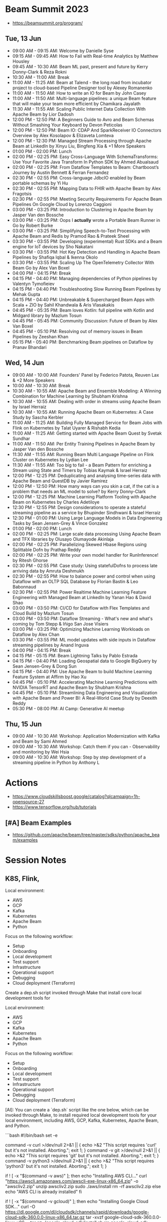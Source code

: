 * Beam Summit 2023

- https://beamsummit.org/program/

** Tue, 13 Jun

- 09:00 AM - 09:15 AM: Welcome by Danielle Syse
- 09:15 AM - 09:45 AM: How to Fail with Real-time Analytics by Matthew Housley
- 09:45 AM - 10:30 AM: Beam ML past, present and future by Kerry Donny-Clark & Reza Rokni
- 10:30 AM - 11:00 AM: Break
- 11:00 AM - 11:25 AM: Beam at Talend - the long road from incubator project to cloud-based Pipeline Designer tool by Alexey Romanenko
- 11:00 AM - 11:50 AM: How to write an IO for Beam by John Casey
- 11:00 AM - 11:50 AM: Multi-language pipelines: a unique Beam feature that will make your team more efficient by Chamikara Jayalath
- 11:30 AM - 11:55 AM: Scaling Public Internet Data Collection With Apache Beam by Lior Dadosh
- 12:00 PM - 12:50 PM: A Beginners Guide to Avro and Beam Schemas Without Smashing Your Keyboard by Devon Peticolas
- 12:00 PM - 12:50 PM: Beam IO: CDAP And SparkReceiver IO Connectors Overview by Alex Kosolapov & Elizaveta Lomteva
- 12:00 PM - 12:30 PM: Managed Stream Processing through Apache Beam at LinkedIn by Xinyu Liu, Bingfeng Xia & +1 More Speakers
- 01:00 PM - 02:00 PM: Lunch
- 02:00 PM - 02:25 PM: Easy Cross-Language With SchemaTransforms: Use Your Favorite Java Transform In Python SDK by Ahmed Abualsaud
- 02:00 PM - 02:25 PM: From Dataflow Templates to Beam: Chartboost’s Journey by Austin Bennett & Ferran Fernandez
- 02:30 PM - 02:55 PM: Cross-language JdbcIO enabled by Beam portable schemas by Yi Hu
- 02:30 PM - 02:55 PM: Mapping Data to FHIR with Apache Beam by Alex Fragotsis
- 02:30 PM - 02:55 PM: Meeting Security Requirements For Apache Beam Pipelines On Google Cloud by Lorenzo Caggioni
- 03:00 PM - 03:25 PM: Introduction to Clustering in Apache Beam by Jasper Van den Bossche
- 03:00 PM - 03:25 PM: Oops I *actually* wrote a Portable Beam Runner in Go by Robert Burke
- 03:00 PM - 03:25 PM: Simplifying Speech-to-Text Processing with Apache Beam and Redis by Pramod Rao & Prateek Sheel
- 03:30 PM - 03:55 PM: Developing (experimental) Rust SDKs and a Beam engine for IoT devices by Sho Nakatani
- 03:30 PM - 03:55 PM: Hot Key Detection and Handling in Apache Beam Pipelines by Shafiqa Iqbal & Ikenna Okolo
- 03:30 PM - 03:55 PM: Scaling Up The OpenTelemetry Collector With Beam Go by Alex Van Boxel
- 04:00 PM - 04:15 PM: Break
- 04:15 PM - 04:40 PM: Managing dependencies of Python pipelines by Valentyn Tymofieiev
- 04:15 PM - 04:40 PM: Troubleshooting Slow Running Beam Pipelines by Mehak Gupta
- 04:15 PM - 04:40 PM: Unbreakable & Supercharged Beam Apps with Scala + ZIO by Sahil Khandwala & Aris Vlasakakis
- 04:45 PM - 05:35 PM: Beam loves Kotlin: full pipeline with Kotlin and Midgard library by Mazlum Tosun
- 04:45 PM - 05:45 PM: Community Discussion: Future of Beam by Alex Van Boxel
- 04:45 PM - 05:10 PM: Resolving out of memory issues in Beam Pipelines by Zeeshan Khan
- 05:15 PM - 05:40 PM: Benchmarking Beam pipelines on Dataflow by Pranav Bhandari

** Wed, 14 Jun 

- 09:00 AM - 10:00 AM: Founders' Panel by Federico Patota, Reuven Lax & +2 More Speakers
- 10:00 AM - 10:30 AM: Break
- 10:30 AM - 10:55 AM: Apache Beam and Ensemble Modeling: A Winning Combination for Machine Learning by Shubham Krishna
- 10:30 AM - 10:55 AM: Dealing with order in streams using Apache Beam by Israel Herraiz
- 10:30 AM - 10:55 AM: Running Apache Beam on Kubernetes: A Case Study by Sascha Kerbler
- 11:00 AM - 11:25 AM: Building Fully Managed Service for Beam Jobs with Flink on Kubernetes by Talat Uyarer & Rishabh Kedia
- 11:00 AM - 11:25 AM: Getting started with Apache Beam Quest by Svetak Sundhar
- 11:00 AM - 11:50 AM: Per Entity Training Pipelines in Apache Beam by Jasper Van den Bossche
- 11:30 AM - 11:55 AM: Running Beam Multi Language Pipeline on Flink Cluster on Kubernetes by Lydian Lee
- 11:30 AM - 11:55 AM: Too big to fail - a Beam Pattern for enriching a Stream using State and Timers by Tobias Kaymak & Israel Herraiz
- 12:00 PM - 12:25 PM: Deduplicating and analysing time-series data with Apache Beam and QuestDB by Javier Ramirez
- 12:00 PM - 12:50 PM: How many ways can you skin a cat, if the cat is a problem that needs an ML model to solve? by Kerry Donny-Clark
- 12:00 PM - 12:25 PM: Machine Learning Platform Tooling with Apache Beam on Kubernetes by Charles Adetiloye
- 12:30 PM - 12:55 PM: Design considerations to operate a stateful streaming pipeline as a service by Bhupinder Sindhwani & Israel Herraiz
- 12:30 PM - 01:00 PM: Using Large Language Models in Data Engineering Tasks by Sean Jensen-Grey & Vince Gonzalez
- 01:00 PM - 02:00 PM: Lunch
- 02:00 PM - 02:25 PM: Large scale data processing Using Apache Beam and TFX libraries by Olusayo Olumayode Akinlaja
- 02:00 PM - 02:25 PM: Parallelizing Skewed Hbase Regions using Splittable Dofn by Prathap Reddy
- 02:00 PM - 02:25 PM: Write your own model handler for RunInference! by Ritesh Ghorse
- 02:30 PM - 02:55 PM: Case study: Using statefulDofns to process late arriving data by Amruta Deshmukh
- 02:30 PM - 02:55 PM: How to balance power and control when using Dataflow with an OLTP SQL Database by Florian Bastin & Leo Babonnaud
- 02:30 PM - 02:55 PM: Power Realtime Machine Learning Feature Engineering with Managed Beam at LinkedIn by Yanan Hao & David Shao
- 03:00 PM - 03:50 PM: CI/CD for Dataflow with Flex Templates and Cloud Build by Mazlum Tosun
- 03:00 PM - 03:50 PM: Dataflow Streaming - What's new and what's coming by Tom Stepp & Iñigo San Jose Visiers
- 03:00 PM - 03:25 PM: Optimizing Machine Learning Workloads on Dataflow by Alex Chan
- 03:30 PM - 03:55 PM: ML model updates with side inputs in Dataflow streaming pipelines by Anand Inguva
- 04:00 PM - 04:15 PM: Break
- 04:15 PM - 05:15 PM: Beam Lightning Talks by Pablo Estrada
- 04:15 PM - 04:40 PM: Loading Geospatial data to Google BigQuery by Sean Jensen-Grey & Dong Sun
- 04:15 PM - 04:40 PM: Use Apache Beam to build Machine Learning Feature System at Affirm by Hao Xu
- 04:45 PM - 05:10 PM: Accelerating Machine Learning Predictions with NVIDIA TensorRT and Apache Beam by Shubham Krishna
- 04:45 PM - 05:10 PM: Streamlining Data Engineering and Visualization with Apache Beam and Power BI: A Real-World Case Study by Deexith Reddy
- 05:30 PM - 08:00 PM: AI Camp: Generative AI meetup

** Thu, 15 Jun 

- 09:00 AM - 10:30 AM: Workshop: Application Modernization with Kafka and Beam by Sami Ahmed
- 09:00 AM - 10:30 AM: Workshop: Catch them if you can - Observability and monitoring by Wei Hsia
- 09:00 AM - 10:30 AM: Workshop: Step by step development of a streaming pipeline in Python by Anthony L

* Actions 

- https://www.cloudskillsboost.google/catalog?qlcampaign=1h-opensource-27
- https://www.tensorflow.org/hub/tutorials

** [#A] Beam Examples 

- https://github.com/apache/beam/tree/master/sdks/python/apache_beam/examples

* Session Notes 

** K8S, Flink, 

Local environment: 

- AWS 
- GCP
- Kafka
- Kubernetes
- Apache Beam 
- Python 

Focus on the following workflow: 

- Setup 
- Onboarding 
- Local development 
- Test support 
- Infrastructure
- Operational support
- Debugging
- Cloud deployment (Terraform)


#+begin_ai
Create a dep.sh script invoked through Make that install core local development tools for 

Local environment: 

- AWS 
- GCP
- Kafka
- Kubernetes
- Apache Beam 
- Python 

Focus on the following workflow: 

- Setup 
- Onboarding 
- Local development 
- Test support 
- Infrastructure
- Operational support
- Debugging
- Cloud deployment (Terraform)



[AI]: You can create a `dep.sh` script like the one below, which can be invoked through Make, to install required local development tools for your local environment, including AWS, GCP, Kafka, Kubernetes, Apache Beam, and Python.

```bash
#!/bin/bash
set -e

# Check for required commands
command -v curl >/dev/null 2>&1 || { echo >&2 "This script requires 'curl' but it's not installed. Aborting."; exit 1; }
command -v git >/dev/null 2>&1 || { echo >&2 "This script requires 'git' but it's not installed. Aborting."; exit 1; }
command -v python3 >/dev/null 2>&1 || { echo >&2 "This script requires 'python3' but it's not installed. Aborting."; exit 1; }

# Install AWS CLI
if ! [ -x "$(command -v aws)" ]; then
  echo "Installing AWS CLI..."
  curl "https://awscli.amazonaws.com/awscli-exe-linux-x86_64.zip" -o "awscliv2.zip"
  unzip awscliv2.zip
  sudo ./aws/install
  rm -rf awscliv2.zip
else
  echo "AWS CLI is already installed"
fi

# Install GCP SDK
if ! [ -x "$(command -v gcloud)" ]; then
  echo "Installing Google Cloud SDK..."
  curl -O https://dl.google.com/dl/cloudsdk/channels/rapid/downloads/google-cloud-sdk-360.0.0-linux-x86_64.tar.gz
  tar -xvzf google-cloud-sdk-360.0.0-linux-x86_64.tar.gz  
  ./google-cloud-sdk/install.sh
  rm google-cloud-sdk-360.0.0-linux-x86_64.tar.gz
else
  echo "Google Cloud SDK is already installed"
fi

# Install Kubernetes (kubectl)
if ! [ -x "$(command -v kubectl)" ]; then
  echo "Installing Kubernetes CLI (kubectl)..."
  curl -LO "https://storage.googleapis.com/kubernetes-release/release/$(curl -s https://storage.googleapis.com/kubernetes-release/release/stable.txt)/bin/linux/amd64/kubectl"
  chmod +x ./kubectl
  sudo mv ./kubectl /usr/local/bin/kubectl
else
  echo "Kubernetes CLI (kubectl) is already installed"
fi

# Install Kafka (Confluent Platform CLI)
if ! [ -x "$(command -v confluent)" ]; then
  echo "Installing Kafka (Confluent Platform CLI)..."
  curl -L https://cnfl.io/cli | sh -s -- -b /usr/local/bin
  confluent update
else
  echo "Kafka (Confluent Platform CLI) is already installed"
fi

# Install Apache Beam (requires Python)
if ! [ -x "$(command -v beam)" ]; then
  echo "Installing Apache Beam..."
  python3 -m pip install apache-beam[gcp]
else
  echo "Apache Beam is already installed"
fi

# Install Terraform
if ! [ -x "$(command -v terraform)" ]; then
  echo "Installing Terraform..."
  curl -LO https://releases.hashicorp.com/terraform/1.1.0/terraform_1.1.0_linux_amd64.zip
  unzip terraform_1.1.0_linux_amd64.zip
  sudo mv terraform /usr/local/bin/
  rm terraform_1.1.0_linux_amd64.zip
else
  echo "Terraform is already installed"
fi

echo "Done."
```

You can create a `Makefile` with a target to run the script as shown below:

```make
deploy-local-tools:
	@echo "Installing local tools for development..."
	@chmod +x dep.sh
	@./dep.sh
	@echo "Local tools installation complete."
```

Now, you can simply run `make deploy-local-tools` to invoke the script and install the necessary tools for your development workflow.

Please note that I'm assuming you're on a Linux system, and the script might require adjustments if you're using a different environment. You may also need to add installations for other tools, libraries, and configurations based on your specific setup, onboarding, local development, testing, infrastructure, operational support, debugging, and cloud deployment requirements.

[ME]: Assume OSX instead, add additional Make target for the tasks noted in the requirements

[AI]: You can adjust the script for OSX and add a separate Make target for the tasks mentioned in the requirements. Here's the updated `dep.sh` script for OSX:

```bash
#!/bin/bash
set -e

# Check for required commands
command -v curl >/dev/null 2>&1 || { echo >&2 "This script requires 'curl' but it's not installed. Aborting."; exit 1; }
command -v git >/dev/null 2>&1 || { echo >&2 "This script requires 'git' but it's not installed. Aborting."; exit 1; }
command -v python3 >/dev/null 2>&1 || { echo >&2 "This script requires 'python3' but it's not installed. Aborting."; exit 1; }

# Install AWS CLI
if ! [ -x "$(command -v aws)" ]; then
  echo "Installing AWS CLI..."
  curl "https://awscli.amazonaws.com/AWSCLIV2.pkg" -o "AWSCLIV2.pkg"
  sudo installer -pkg AWSCLIV2.pkg -target /
  rm AWSCLIV2.pkg
else
  echo "AWS CLI is already installed"
fi

# Install GCP SDK
if ! [ -x "$(command -v gcloud)" ]; then
  echo "Installing Google Cloud SDK..."
  curl -O https://dl.google.com/dl/cloudsdk/channels/rapid/downloads/google-cloud-sdk-360.0.0-darwin-x86_64.tar.gz
  tar -xvzf google-cloud-sdk-360.0.0-darwin-x86_64.tar.gz
  ./google-cloud-sdk/install.sh
  rm google-cloud-sdk-360.0.0-darwin-x86_64.tar.gz
else
  echo "Google Cloud SDK is already installed"
fi

# Install Kubernetes (kubectl)
if ! [ -x "$(command -v kubectl)" ]; then
  echo "Installing Kubernetes CLI (kubectl)..."
  curl -LO "https://storage.googleapis.com/kubernetes-release/release/$(curl -s https://storage.googleapis.com/kubernetes-release/release/stable.txt)/bin/darwin/amd64/kubectl"
  chmod +x ./kubectl
  sudo mv ./kubectl /usr/local/bin/kubectl
else
  echo "Kubernetes CLI (kubectl) is already installed"
fi

# Install Kafka (Confluent Platform CLI)
if ! [ -x "$(command -v confluent)" ]; then
  echo "Installing Kafka (Confluent Platform CLI)..."
  curl -L https://cnfl.io/cli | sh -s -- -b /usr/local/bin
  confluent update
else
  echo "Kafka (Confluent Platform CLI) is already installed"
fi

# Install Apache Beam (requires Python)
if ! [ -x "$(command -v beam)" ]; then
  echo "Installing Apache Beam..."
  python3 -m pip install apache-beam[gcp]
else
  echo "Apache Beam is already installed"
fi

# Install Terraform
if ! [ -x "$(command -v terraform)" ]; then
  echo "Installing Terraform..."
  curl -LO https://releases.hashicorp.com/terraform/1.1.0/terraform_1.1.0_darwin_amd64.zip
  unzip terraform_1.1.0_darwin_amd64.zip
  sudo mv terraform /usr/local/bin/
  rm terraform_1.1.0_darwin_amd64.zip
else
  echo "Terraform is already installed"
fi

echo "Done."
```

And here's the updated `Makefile` with an additional target to handle tasks as per the requirements:

```make
deploy-local-tools:
	@echo "Installing local tools for development..."
	@chmod +x dep.sh
	@./dep.sh
	@echo "Local tools installation complete."

execute-tasks:
	@echo "Executing required tasks as per the workflow..."
	@# Add commands to perform setup, onboarding, local development, test support, infrastructure, operational support, debugging, and cloud deployment (Terraform) tasks
	@echo "Task execution complete."
```

Now, you can run `make deploy-local-tools` to install the necessary local development tools and `make execute-tasks` to execute the tasks as per the workflow defined in the requirements. Make sure to update the `execute-tasks` target with the appropriate commands for your project.

[ME]: Use Homebrew, asdf, and version management systems and scaffold out the use of environment setup with direnv with placeholder values for all cloud providers

[AI]: Given the requirements, you can adjust the `dep.sh` script to make use of Homebrew, asdf, and version management systems. Also, include direnv setup with placeholders for your cloud providers' environment variables. 

First, install Homebrew if not already installed.

```bash
# Install Homebrew (if not already installed)
if ! [ -x "$(command -v brew)" ]; then
  echo "Installing Homebrew..."
  /bin/bash -c "$(curl -fsSL https://raw.githubusercontent.com/Homebrew/install/HEAD/install.sh)"
  echo 'eval $(/opt/homebrew/bin/brew shellenv)' >> ~/.zprofile
  eval $(/opt/homebrew/bin/brew shellenv)
else
  echo "Homebrew is already installed"
fi
```

Next, use Homebrew to install asdf for managing tool versions:

```bash
# Install asdf (if not already installed)
if ! [ -x "$(command -v asdf)" ]; then
  echo "Installing asdf..."
  brew install asdf
  echo -e '\n. $(brew --prefix asdf)/asdf.sh' >> ~/.zshrc
  source ~/.zshrc
else
  echo "asdf is already installed"
fi
```

Update the `dep.sh` script to install tools with respective version management plugins using asdf:

```bash
# Install the necessary asdf plugins
asdf plugin-add awscli
asdf plugin-add gcloud
asdf plugin-add kubectl
asdf plugin-add kafka
asdf plugin-add python
asdf plugin-add terraform

echo "Installing AWS CLI..."
asdf install awscli <aws_cli_version>
asdf global awscli <aws_cli_version>

echo "Installing Google Cloud SDK..."
asdf install gcloud <google_cloud_sdk_version>
asdf global gcloud <google_cloud_sdk_version>

echo "Installing Kubernetes CLI (kubectl)..."
asdf install kubectl <kubectl_version>
asdf global kubectl <kubectl_version>

echo "Installing Kafka (Confluent Platform CLI)..."
asdf install kafka <kafka_version>
asdf global kafka <kafka_version>

echo "Installing Python and Apache Beam..."
asdf install python <python_version>
asdf global python <python_version>
python3 -m pip install apache-beam[gcp]

echo "Installing Terraform..."
asdf install terraform <terraform_version>
asdf global terraform <terraform_version>
```

Now, set up your direnv to manage environment variables:

```bash
# Install direnv (if not already installed)
if ! [ -x "$(command -v direnv)" ]; then
  echo "Installing direnv..."
  brew install direnv
  echo 'eval "$(direnv hook zsh)"' >> ~/.zshrc
  source ~/.zshrc
else
  echo "direnv is already installed"
fi

# Create .envrc file with placeholder environment values for your cloud providers
echo "Creating .envrc file with placeholder environment values..."
cat << EOL > .envrc
# AWS
export AWS_ACCESS_KEY_ID=your_aws_access_key
export AWS_SECRET_ACCESS_KEY=your_aws_secret_key

# GCP
export GOOGLE_APPLICATION_CREDENTIALS=your_gcp_credentials.json

# Azure - if applicable
export ARM_CLIENT_ID=your_azure_client_id
export ARM_CLIENT_SECRET=your_azure_client_secret
export ARM_SUBSCRIPTION_ID=your_azure_subscription_id
export ARM_TENANT_ID=your_azure_tenant_id

# Other environment variables required for your cloud providers and local setup
EOL

# Allow direnv to load the environment file
direnv allow

echo "Environment setup with direnv complete."
```

Replace `<aws_cli_version>, <google_cloud_sdk_version>, <kubectl_version>, <kafka_version>, <python_version>, and <terraform_version>` with the respective version numbers for each tool.

With these adjustments, the `dep.sh` script will install the necessary tools and set up environment variables using direnv. Now you can safely run `make deploy-local-tools` to get everything set up.

[ME]: Hoist direnv to the top and create the versions placeholders as part of the environment rather than in the text of this output

[AI]: Here's the updated `dep.sh` script with direnv hoisted to the top and the version placeholders as part of the environment.

```bash
#!/bin/bash
set -e

# Check for required commands
command -v curl >/dev/null 2>&1 || { echo >&2 "This script requires 'curl' but it's not installed. Aborting."; exit 1; }

# Install Homebrew (if not already installed)
if ! [ -x "$(command -v brew)" ]; then
  echo "Installing Homebrew..."
  /bin/bash -c "$(curl -fsSL https://raw.githubusercontent.com/Homebrew/install/HEAD/install.sh)"
  echo 'eval $(/opt/homebrew/bin/brew shellenv)' >> ~/.zprofile
  eval $(/opt/homebrew/bin/brew shellenv)
else
  echo "Homebrew is already installed"
fi

# Install direnv (if not already installed)
if ! [ -x "$(command -v direnv)" ]; then
  echo "Installing direnv..."
  brew install direnv
  echo 'eval "$(direnv hook zsh)"' >> ~/.zshrc
  source ~/.zshrc
else
  echo "direnv is already installed"
fi

# Create .envrc file with placeholder environment values for your cloud providers and versions
echo "Creating .envrc file with placeholder environment values and versions..."
cat << EOL > .envrc
# AWS
export AWS_ACCESS_KEY_ID=your_aws_access_key
export AWS_SECRET_ACCESS_KEY=your_aws_secret_key
export AWS_CLI_VERSION=<aws_cli_version>

# GCP
export GOOGLE_APPLICATION_CREDENTIALS=your_gcp_credentials.json
export GOOGLE_CLOUD_SDK_VERSION=<google_cloud_sdk_version>

# Kubernetes
export KUBECTL_VERSION=<kubectl_version>

# Kafka
export KAFKA_VERSION=<kafka_version>

# Python
export PYTHON_VERSION=<python_version>

# Terraform
export TERRAFORM_VERSION=<terraform_version>

# other environment-specific variables
EOL

# Allow direnv to load the environment file
direnv allow

echo "Environment setup with direnv complete."

# Install asdf (if not already installed)
if ! [ -x "$(command -v asdf)" ]; then
  echo "Installing asdf..."
  brew install asdf
  echo -e '\n. $(brew --prefix asdf)/asdf.sh' >> ~/.zshrc
  source ~/.zshrc
else
  echo "asdf is already installed"
fi

source .envrc

# Install the necessary asdf plugins
asdf plugin-add awscli
asdf plugin-add gcloud
asdf plugin-add kubectl
asdf plugin-add kafka
asdf plugin-add python
asdf plugin-add terraform

echo "Installing AWS CLI..."
asdf install awscli $AWS_CLI_VERSION
asdf global awscli $AWS_CLI_VERSION

echo "Installing Google Cloud SDK..."
asdf install gcloud $GOOGLE_CLOUD_SDK_VERSION
asdf global gcloud $GOOGLE_CLOUD_SDK_VERSION

echo "Installing Kubernetes CLI (kubectl)..."
asdf install kubectl $KUBECTL_VERSION
asdf global kubectl $KUBECTL_VERSION

echo "Installing Kafka (Confluent Platform CLI)..."
asdf install kafka $KAFKA_VERSION
asdf global kafka $KAFKA_VERSION

echo "Installing Python and Apache Beam..."
asdf install python $PYTHON_VERSION
asdf global python $PYTHON_VERSION
python3 -m pip install apache-beam[gcp]

echo "Installing Terraform..."
asdf install terraform $TERRAFORM_VERSION
asdf global terraform $TERRAFORM_VERSION

echo "Done."
```

Now, the versions of AWS CLI, Google Cloud SDK, kubectl, Kafka, Python, and Terraform are set as environment variables in the `.envrc` file. To install and set up tools with these environment variables, simply run `make deploy-local-tools`. Make sure to replace placeholder version numbers with specific versions for each tool.


[ME]: Add Clojure support and exercises

[AI]: To add Clojure support and exercises, you can first create a new directory, `clojure-exercises`, to store the exercises. Then, update the `dep.sh` script to install Clojure along with the required tools and libraries. Finally, create an example script as the starting point for the Clojure exercises.

Update the `dep.sh` script to install Clojure and its version management plugin using asdf:

```bash
# Add the Clojure asdf plugin
asdf plugin-add clojure

# Set the Clojure version as an environment variable
export CLOJURE_VERSION=<clojure_version>

# Install Clojure
echo "Installing Clojure..."
asdf install clojure $CLOJURE_VERSION
asdf global clojure $CLOJURE_VERSION
```

Replace `<clojure_version>` with the desired version of Clojure.

Next, create a new directory called clojure-exercises and an example Clojure script, `hello_world.clj`, inside it:

```bash
# Create clojure-exercises directory and example Clojure script
mkdir clojure-exercises
cat << EOL > clojure-exercises/hello_world.clj
(ns hello-world)

(defn -main
  [& args]
  (println "Hello, World!"))
EOL

echo "Clojure exercises directory and example script created."
```

Now, run `make deploy-local-tools` to install Clojure and set up the environment.

To run the Clojure exercises, navigate to the `clojure-exercises` directory and use the `clojure` command followed by the script name:

```bash
cd clojure-exercises
clojure hello_world.clj
```

This example will output "Hello, World!" to the console. You can add more exercise files to the `clojure-exercises` directory and run them similarly.

[ME]: Add Python exercises and create a setup.sh script that makes expected exercise, data, and documentation directories

[AI]: First, update the `dep.sh` script to install Jupyter and virtualenv, which help you create isolated Python environments and run Jupyter Notebooks for Python exercises.

```bash
# Install virtualenv and Jupyter
echo "Installing virtualenv and Jupyter for Python exercises..."
python3 -m pip install virtualenv jupyter
```

Next, create a `setup.sh` script to set up the directories for exercises, data, and documentation. The script will create a Python virtual environment, install required libraries, and create a Jupyter Notebook for Python exercises.

```bash
#!/bin/bash
set -e

# Create required directories
mkdir -p exercises/python
mkdir -p data
mkdir -p documentation

# Create the Python virtual environment
cd exercises/python
python3 -m virtualenv venv
source venv/bin/activate

# Install required libraries in the virtual environment
pip install jupyter pandas numpy matplotlib

# Create a new Jupyter Notebook for Python exercises
jupyter notebook --generate-config
jupyter notebook --NotebookApp.token='' --NotebookApp.password=''

echo "Python exercise environment created successfully."
```

Add a new target in the `Makefile` to run the `setup.sh` script:

```make
setup-exercises:
	@echo "Setting up exercise, data, and documentation directories..."
	@chmod +x setup.sh
	@./setup.sh
	@echo "Setup completed."
```

Now, run `make setup-exercises` to set up the exercise, data, and documentation directories, create a Python virtual environment, and start a Jupyter Notebook server for the Python exercises.

You can access the Jupyter Notebook in your browser at `http://localhost:8888` and start creating Python exercises, such as importing data, visualizing it using Matplotlib, and running statistical analyses with Pandas.

[ME]: Create a README assuming this is at https://github.com/jwalsh/sse-cloud-bootcamp and targeted to a bootcamp for Staff engineers. Given the streaming data and eventing systems give some historical context for Relational Algebra and indicate the expected outcome and the exercises for this audience

[AI]: Here's a README template for the bootcamp repository, highlighting the historical context of Relational Algebra and the purpose of the exercises for staff engineers who are interested in streaming data and eventing systems.

```
# SSE Cloud Bootcamp

Welcome to the SSE Cloud Bootcamp targeted to staff engineers! This bootcamp aims to provide a foundation in streaming data and eventing systems so that you can better understand, architect, and develop solutions in this domain. Please visit [https://github.com/jwalsh/sse-cloud-bootcamp](https://github.com/jwalsh/sse-cloud-bootcamp) for the latest updates and information.

## Historical Context: Relational Algebra

Relational Algebra forms the basis of relational databases, which have been the backbone of traditional data storage and management systems since the 1970s. Proposed by Edgar F. Codd, relational algebra is a formal theoretical foundation for manipulating data using tuples, attributes, and relations. It introduces operations like selection, projection, and join that allow developers and analysts to interact with structured data sets.

Over time, relational databases have evolved to adapt to the growing data needs and provide greater efficiency, scalability, and robustness. However, as our systems generate enormous amounts of streaming data from IoT devices, social media, and other real-time sources, the need for event-driven architectures and streaming data systems has become more critical than ever.

## Goal of the Bootcamp

This bootcamp is designed for staff engineers to:

1. Understand the fundamentals of streaming data and eventing systems.
2. Gain hands-on experience with tools and services that help build, manage, and scale streaming data systems.
3. Learn best practices for architecting, building, and deploying modern data systems in the cloud.
4. Develop skills in debugging and performance tuning of streaming data systems.

## Exercises

The exercises in this bootcamp cover the following core components:

1. Apache Kafka: Learn how to use Apache Kafka for stream processing.
2. Google Cloud Pub/Sub: Get hands-on experience with the Google Cloud Pub/Sub system.
3. Kubernetes: Understand how to manage and scale your infrastructure with Kubernetes.
4. Apache Beam: Learn how to process data in parallel using Apache Beam and discover how it integrates with other streaming data systems.
5. Python: Practice building and deploying Python scripts that interact with streaming data systems.
6. Clojure: Experiment with the Clojure programming language for handling streaming data applications.

The exercises serve as a starting point to immerse you in the world of streaming data systems. We encourage you to explore each exercise, learn from it, and adapt it to your specific needs, building upon your existing expertise as a staff engineer.

```
This README template gives a brief introduction to the bootcamp, its goals, and the available exercises mapped to the streaming data and eventing systems domain. You can further customize the README to include any prerequisite knowledge requirements, any necessary setup steps, and additional information regarding collaborative learning and contribution guidelines.

[ME]: Create 5 example exercises that can be created and run locally then deployed to cloud providers

[AI]: Here are 5 example exercises designed to work locally and then be deployed to cloud providers. These exercises cover different aspects of streaming data and event-driven systems.

1. **Exercise 1: Basic Data Transformation with Apache Kafka**

   Objective: Learn how to use Apache Kafka locally to consume and produce messages while transforming data.

   Tasks:

   - Set up and start Apache Kafka locally.
   - Create a Kafka topic.
   - Write a standalone Python/Clojure script that uses Kafka's producer and consumer APIs.
   - Script should consume messages from the input topic, perform basic data transformation (e.g., converting data to uppercase), and produce the transformed messages to the output topic.
   - Start the script and observe the transformed messages in the output topic.

   Cloud Deployment:

   - Deploy a managed Kafka service on the cloud provider of your choice (e.g., Confluent Cloud on AWS and Google Cloud, or Azure Event Hubs).
   - Update the Python/Clojure script configurations to target the cloud Kafka instance.
   - Deploy the script in a managed environment (AWS Lambda, Google Cloud Functions, or Azure Functions) to perform the transformation.

2. **Exercise 2: Stream Processing with Google Cloud Pub/Sub and Apache Beam**

   Objective: Learn how to use Google Cloud Pub/Sub and Apache Beam locally to process streaming data and implement windowed processing.

   Tasks:

   - Set up and start Google Cloud Pub/Sub emulator.
   - Create input and output Pub/Sub topics.
   - Write a Python script to generate streaming data and publish it to the input Pub/Sub topic.
   - Write an Apache Beam pipeline in Python/Clojure, consuming messages from the input topic, processing them (e.g., counting words), and producing results to the output topic.
   - Test the pipeline locally using the DirectRunner.
   - Start the data generation script and pipeline, observing the processed results in the output topic.

   Cloud Deployment:

   - Create input and output Pub/Sub topics in Google Cloud Pub/Sub.
   - Update the data generation script to target the cloud instance of the input topic and deploy it in a managed environment (Google Cloud Functions).
   - Deploy the Apache Beam pipeline using the DataflowRunner to process messages from the cloud input topic and write results to the cloud output topic.

3. **Exercise 3: Stateless API with Kubernetes**

   Objective: Build a stateless REST API using Python (e.g., Flask) or Clojure (e.g., Ring), then deploy and scale it on a local Kubernetes cluster.

   Tasks:

   - Develop a stateless REST API using Python or Clojure that performs basic CRUD operations on data stored in memory.
   - Test the API locally.
   - Package the API in a Docker container.
   - Set up and start a local Kubernetes cluster (e.g., Minikube or Docker Desktop's Kubernetes).
   - Deploy the API container on the local Kubernetes cluster and scale it with multiple replicas.
   - Test the deployed API on the local cluster.

   Cloud Deployment:

   - Push the Docker container to a container registry (Docker Hub, Google Container Registry, or AWS Elastic Container Registry).
   - Deploy the container on a managed Kubernetes service (Google Kubernetes Engine, AWS EKS, or Azure AKS).
   - Update the deployment configuration to scale and ensure fault tolerance.
   - Test the deployed API by accessing the cloud endpoint.

4. **Exercise 4: Event-Driven Data Processing with AWS Lambda and Kinesis**

   Objective: Create an event-driven data processing pipeline using AWS Kinesis and Lambda functions.

   Tasks:

   - Set up AWS Kinesis streams for input and output.
   - Write a Python script to generate streaming data and publish it to the AWS Kinesis input stream.
   - Write an AWS Lambda function in Python to process the input Kinesis records (e.g., perform data enrichment).
   - Configure the Lambda function to produce the processed records to the output Kinesis stream.
   - Test the entire pipeline locally using the AWS SAM CLI.

   Cloud Deployment:

   - Create and configure the AWS Kinesis input and output streams, as well as the AWS Lambda function, in the AWS Management Console.
   - Update the data generation script to target the cloud instance of the input Kinesis stream and deploy it in a managed environment (AWS Lambda).
   - Test the deployed pipeline and observe the results in the output Kinesis stream.

5. **Exercise 5: Real-Time Data Visualization with Azure Event Hubs and WebSockets**

   Objective: Collect streaming data from Azure Event Hubs and visualize it in real-time using WebSockets.

   Tasks:

   - Set up an Azure Event Hub.
   - Write a Python script to generate streaming data and send it to the Azure Event Hub.
   - Develop a WebSocket server and a simple web page to visualize real-time streaming data using JavaScript.
   - Write a Python/Clojure script to consume messages from the Event Hub and broadcast them via the WebSocket server.
   - Test the entire pipeline locally.

   Cloud Deployment:

   - Create and configure the Azure Event Hub in the Azure portal.
   - Update the data generation script to target the cloud instance of the Event Hub and deploy it in a managed environment (Azure Functions).
   - Deploy the WebSocket server using Azure Web Apps or a similar PaaS offering.
   - Access the hosted web page in a browser to visualize the real-time streaming data from the Event Hub.

These exercises are designed to run locally first and then be deployed to cloud providers. Each exercise has instructions for local setup and cloud deployment. The exercises target different aspects of streaming data and event-driven systems and enable staff engineers to build and deploy solutions on various platforms.

[ME]: Add exercises for reading a pub/sub subscription and enrich with Bookstore as an example. Add another for converting Spark to Beam

[AI]: Here are two new exercises focusing on Google Cloud Pub/Sub integration with Bookstore data, and converting a Spark pipeline to an Apache Beam pipeline:

**Exercise 6: Enriching Streaming Data with Google Cloud Pub/Sub and Bookstore API**

Objective: Learn how to consume messages from a Google Cloud Pub/Sub subscription, enrich the data using a Bookstore API, and produce enriched messages to another Pub/Sub topic.

Tasks:

- Set up a Google Cloud Pub/Sub topic and create two subscriptions: one for raw book data and one for enriched book data.
- Write a Python script to simulate the streaming data, sending messages containing book IDs to the raw data subscription.
- Set up a REST API (e.g., using Flask or FastAPI) that simulates a Bookstore API and returns book details for a given book ID.
- Write a Python script to consume messages from the raw data subscription, call the Bookstore API to enrich the data with book details, and send the enriched messages to the enriched data subscription.
- Test the pipeline locally using the Google Cloud Pub/Sub emulator.

Cloud Deployment:

- Deploy the Google Cloud Pub/Sub topic with both subscriptions in place.
- Update the data streaming script to target the cloud instance of the raw data subscription, and deploy it (e.g., using Google Cloud Functions).
- Deploy the Bookstore API to a cloud provider (e.g., Google App Engine).
- Update the data enrichment script to target the cloud instances of the raw data and enriched data subscriptions and deploy it (e.g., using Google Cloud Run).

**Exercise 7: Converting a Spark Data Processing Pipeline to Apache Beam**

Objective: Learn how to convert an Apache Spark-based data processing pipeline to an Apache Beam pipeline.

Tasks:

- Set up a sample Spark pipeline that reads a data source (e.g., a CSV file), performs transformation operations (e.g., filtering, mapping), and writes the output to a destination sink (e.g., another CSV file).
- Run the Spark data processing pipeline.
- Develop an Apache Beam pipeline that performs similar transformation operations as the Spark pipeline, reading from and writing to the same data source and destination.
- Test the Apache Beam pipeline using the DirectRunner.

Cloud Deployment:

- For the Apache Beam pipeline, update the input and output sources to cloud-based storage (e.g., Google Cloud Storage).
- Deploy the Apache Beam pipeline using the DataflowRunner or other available runner options based on your cloud provider (e.g., Flink on AWS or Azure Data Factory).

These two new exercises give you the opportunity to explore how to enrich streaming data using Google Cloud Pub/Sub and an external API and how to convert an existing Spark pipeline to Apache Beam for more flexibility in deployment and scaling. Make sure to replace placeholder values with appropriate values based on your cloud provider and project.

[ME]: Add resources for Relational Algebra, Streaming, and Analytics

[AI]: Here are some recommended resources to expand your knowledge on Relational Algebra, Streaming, and Analytics.

## Relational Algebra

1. **Books**

   - "An Introduction to Database Systems" by C. J. Date
   - "Database System Concepts" by Avi Silberschatz, Henry F. Korth, and S. Sudarshan

2. **Online Courses**

   - [Relational Algebra in Database Management Systems - Udemy](https://www.udemy.com/course/relational-algebra-in-database-management-systems/)
   - [Introduction to Relational Algebra - Khan Academy](https://www.khanacademy.org/computing/computer-science/algorithms/sql/p/databases)

3. **Selected Articles and Guides**

   - [Relational Algebra - GeeksforGeeks](https://www.geeksforgeeks.org/relational-algebra-dbms/)
   - [A Beginner's Guide to the Relational Algebra - Cal Poly Computer Science](https://users.csc.calpoly.edu/~dekhtyar/345-Fall2010/lectures/lec02.pdf)

## Streaming

1. **Books**

   - "Streaming Systems" by Tyler Akidau, Slava Chernyak, and Reuven Lax
   - "Kafka: The Definitive Guide" by Neha Narkhede, Gwen Shapira, and Todd Palino

2. **Online Courses**

   - [Stream Processing with Apache Kafka - Confluent](https://www.confluent.io/stream-processing-apache-kafka)
   - [Streaming Analytics on Google Cloud - Coursera](https://www.coursera.org/specializations/streaming-analytics-google-cloud)

3. **Selected Articles and Guides**

   - [Introduction to Stream Processing - Confluent](https://www.confluent.io/intro-to-stream-processing/)
   - [Streaming 101: An Introduction to Streaming Data and Stream Processing - O'Reilly](https://www.oreilly.com/data/free/files/streaming-data.pdf)

## Analytics

1. **Books**

   - "Python for Data Analysis" by Wes McKinney
   - "Data Science for Business" by Foster Provost and Tom Fawcett

2. **Online Courses**

   - [Data Science and Machine Learning Bootcamp with R - Udemy](https://www.udemy.com/course/data-science-and-machine-learning-bootcamp-with-r/)
   - [Data Analysis and Visualization with Python - University of Michigan (Coursera)](https://www.coursera.org/learn/data-analysis-with-python)

3. **Selected Articles and Guides**

   - [A Comprehensive Guide to Data Exploration - Analytics Vidhya](https://www.analyticsvidhya.com/blog/2016/01/guide-data-exploration/)
   - [The 7 Steps of Exploratory Data Analysis - Towards Data Science](https://towardsdatascience.com/the-7-steps-of-exploratory-data-analysis-87e7c34d911b)

These resources provide foundational knowledge as well as practical insights into the domains of Relational Algebra, Streaming, and Analytics. They will help you build a strong understanding of the core concepts and technologies used in these fields.

[ME]: Give another real-world example for an auction system with a target of Clojure

[AI]: Here is a real-world example for an auction system, designed using the Clojure programming language. The goal is to build a real-time bidding platform where users can place bids on items and see the current highest bid.

#### Components

1. **REST API**: Create a REST API using the Clojure Ring library to handle requests related to user registration, item listing, and bid placement.

2. **WebSocket Server**: Implement a WebSocket server using the Sente library (Clojure). The server will be responsible for broadcasting real-time bidding updates to all connected clients.

3. **Database**: Use a database (e.g., PostgreSQL) for storing user data, auction items, and bid history. Interact with the database using the HugSQL library for Clojure.

4. **Frontend**: Develop a simple web page using HTML and JavaScript, allowing users to interact with the auction system: browse items, place bids, and view the highest bid in real-time via WebSockets.

#### Implementation Steps

1. Develop the REST API using the Ring library. Create endpoints for user registration (sign up, log in), listing auction items, adding new items, and submitting bids on items.

2. Create the WebSocket server with the Sente library. The server should handle bid updates and broadcast new highest bids to all connected clients in real-time.

3. Set up the database and use HugSQL to define and manage SQL queries for data manipulation. Design the schema with tables for users, items, and bids.

4. Develop the simple web page that interacts with the REST API for user registration, item listing, and bid placement. Use JavaScript to connect to the WebSocket server and listen for bid updates.

5. Test the auction system locally, verifying that users can register, browse items, submit bids, and receive real-time highest bid updates.

#### Deployment

1. Deploy the REST API and WebSocket server using a cloud PaaS (e.g., Heroku, Google App Engine, or AWS Elastic Beanstalk). Use environment variables for configuration, such as database connection settings.

2. Configure the database to run on a managed service provided by your cloud platform (e.g., Amazon RDS, Google Cloud SQL, or Azure Database).

3. Host the frontend on a web hosting service like GitHub Pages or Google Cloud Storage.

By following this outline, you can build a real-world auction system using Clojure, with REST API and WebSocket components to provide a seamless and real-time interactive bidding experience for users.

[ME]: Create ### Exercise 9 that looks at training models for an auction system targeting sponsorship of books for sale. Look at the Dataflow SDK as a key implementation

[AI]: ### Exercise 9: Training Models for Auction Sponsor

[ME]: Create ### Exercise 10: Learning the Apache Beam source code and ensure that all core workflow, models, and contributions are covered
#+end_ai


#+begin_ai
Create ### Exercise 10: Learning the Apache Beam source code and ensure that all core workflow, models, and contributions are covered

## Exercises

### Exercise 1: Basic Data Transformation with Apache Kafka

   Objective: Learn how to use Apache Kafka locally to consume and produce messages while transforming data.

   Tasks:

   - Set up and start Apache Kafka locally.
   - Create a Kafka topic.
   - Write a standalone Python/Clojure script that uses Kafka's producer and consumer APIs.
   - Script should consume messages from the input topic, perform basic data transformation (e.g., converting data to uppercase), and produce the transformed messages to the output topic.
   - Start the script and observe the transformed messages in the output topic.

   Cloud Deployment:

   - Deploy a managed Kafka service on the cloud provider of your choice (e.g., Confluent Cloud on AWS and Google Cloud, or Azure Event Hubs).
   - Update the Python/Clojure script configurations to target the cloud Kafka instance.
   - Deploy the script in a managed environment (AWS Lambda, Google Cloud Functions, or Azure Functions) to perform the transformation.

### Exercise 2: Stream Processing with Google Cloud Pub/Sub and Apache Beam

   Objective: Learn how to use Google Cloud Pub/Sub and Apache Beam locally to process streaming data and implement windowed processing.

   Tasks:

   - Set up and start Google Cloud Pub/Sub emulator.
   - Create input and output Pub/Sub topics.
   - Write a Python script to generate streaming data and publish it to the input Pub/Sub topic.
   - Write an Apache Beam pipeline in Python/Clojure, consuming messages from the input topic, processing them (e.g., counting words), and producing results to the output topic.
   - Test the pipeline locally using the DirectRunner.
   - Start the data generation script and pipeline, observing the processed results in the output topic.

   Cloud Deployment:

   - Create input and output Pub/Sub topics in Google Cloud Pub/Sub.
   - Update the data generation script to target the cloud instance of the input topic and deploy it in a managed environment (Google Cloud Functions).
   - Deploy the Apache Beam pipeline using the DataflowRunner to process messages from the cloud input topic and write results to the cloud output topic.

3. **Exercise 3: Stateless API with Kubernetes**

   Objective: Build a stateless REST API using Python (e.g., Flask) or Clojure (e.g., Ring), then deploy and scale it on a local Kubernetes cluster.

   Tasks:

   - Develop a stateless REST API using Python or Clojure that performs basic CRUD operations on data stored in memory.
   - Test the API locally.
   - Package the API in a Docker container.
   - Set up and start a local Kubernetes cluster (e.g., Minikube or Docker Desktop's Kubernetes).
   - Deploy the API container on the local Kubernetes cluster and scale it with multiple replicas.
   - Test the deployed API on the local cluster.

   Cloud Deployment:

   - Push the Docker container to a container registry (Docker Hub, Google Container Registry, or AWS Elastic Container Registry).
   - Deploy the container on a managed Kubernetes service (Google Kubernetes Engine, AWS EKS, or Azure AKS).
   - Update the deployment configuration to scale and ensure fault tolerance.
   - Test the deployed API by accessing the cloud endpoint.

### Exercise 4: Event-Driven Data Processing with AWS Lambda and Kinesis

   Objective: Create an event-driven data processing pipeline using AWS Kinesis and Lambda functions.

   Tasks:

   - Set up AWS Kinesis streams for input and output.
   - Write a Python script to generate streaming data and publish it to the AWS Kinesis input stream.
   - Write an AWS Lambda function in Python to process the input Kinesis records (e.g., perform data enrichment).
   - Configure the Lambda function to produce the processed records to the output Kinesis stream.
   - Test the entire pipeline locally using the AWS SAM CLI.

   Cloud Deployment:

   - Create and configure the AWS Kinesis input and output streams, as well as the AWS Lambda function, in the AWS Management Console.
   - Update the data generation script to target the cloud instance of the input Kinesis stream and deploy it in a managed environment (AWS Lambda).
   - Test the deployed pipeline and observe the results in the output Kinesis stream.

### Exercise 5: Real-Time Data Visualization with Azure Event Hubs and WebSockets

   Objective: Collect streaming data from Azure Event Hubs and visualize it in real-time using WebSockets.

   Tasks:

   - Set up an Azure Event Hub.
   - Write a Python script to generate streaming data and send it to the Azure Event Hub.
   - Develop a WebSocket server and a simple web page to visualize real-time streaming data using JavaScript.
   - Write a Python/Clojure script to consume messages from the Event Hub and broadcast them via the WebSocket server.
   - Test the entire pipeline locally.

   Cloud Deployment:

   - Create and configure the Azure Event Hub in the Azure portal.
   - Update the data generation script to target the cloud instance of the Event Hub and deploy it in a managed environment (Azure Functions).
   - Deploy the WebSocket server using Azure Web Apps or a similar PaaS offering.
   - Access the hosted web page in a browser to visualize the real-time streaming data from the Event Hub.

These exercises are designed to run locally first and then be deployed to cloud providers. Each exercise has instructions for local setup and cloud deployment. The exercises target different aspects of streaming data and event-driven systems and enable staff engineers to build and deploy solutions on various platforms.


### Exercise 6: Enriching Streaming Data with Google Cloud Pub/Sub and Bookstore API

Objective: Learn how to consume messages from a Google Cloud Pub/Sub subscription, enrich the data using a Bookstore API, and produce enriched messages to another Pub/Sub topic.

Tasks:

- Set up a Google Cloud Pub/Sub topic and create two subscriptions: one for raw book data and one for enriched book data.
- Write a Python script to simulate the streaming data, sending messages containing book IDs to the raw data subscription.
- Set up a REST API (e.g., using Flask or FastAPI) that simulates a Bookstore API and returns book details for a given book ID.
- Write a Python script to consume messages from the raw data subscription, call the Bookstore API to enrich the data with book details, and send the enriched messages to the enriched data subscription.
- Test the pipeline locally using the Google Cloud Pub/Sub emulator.

Cloud Deployment:

- Deploy the Google Cloud Pub/Sub topic with both subscriptions in place.
- Update the data streaming script to target the cloud instance of the raw data subscription, and deploy it (e.g., using Google Cloud Functions).
- Deploy the Bookstore API to a cloud provider (e.g., Google App Engine).
- Update the data enrichment script to target the cloud instances of the raw data and enriched data subscriptions and deploy it (e.g., using Google Cloud Run).

### Exercise 7: Converting a Spark Data Processing Pipeline to Apache Beam 

Objective: Learn how to convert an Apache Spark-based data processing pipeline to an Apache Beam pipeline.

Tasks:

- Set up a sample Spark pipeline that reads a data source (e.g., a CSV file), performs transformation operations (e.g., filtering, mapping), and writes the output to a destination sink (e.g., another CSV file).
- Run the Spark data processing pipeline.
- Develop an Apache Beam pipeline that performs similar transformation operations as the Spark pipeline, reading from and writing to the same data source and destination.
- Test the Apache Beam pipeline using the DirectRunner.

Cloud Deployment:

- For the Apache Beam pipeline, update the input and output sources to cloud-based storage (e.g., Google Cloud Storage).
- Deploy the Apache Beam pipeline using the DataflowRunner or other available runner options based on your cloud provider (e.g., Flink on AWS or Azure Data Factory).

### Exercise 8: Auctions in Clojure 

#### Components

1. **REST API**: Create a REST API using the Clojure Ring library to handle requests related to user registration, item listing, and bid placement.

2. **WebSocket Server**: Implement a WebSocket server using the Sente library (Clojure). The server will be responsible for broadcasting real-time bidding updates to all connected clients.

3. **Database**: Use a database (e.g., PostgreSQL) for storing user data, auction items, and bid history. Interact with the database using the HugSQL library for Clojure.

4. **Frontend**: Develop a simple web page using HTML and JavaScript, allowing users to interact with the auction system: browse items, place bids, and view the highest bid in real-time via WebSockets.

#### Implementation Steps

1. Develop the REST API using the Ring library. Create endpoints for user registration (sign up, log in), listing auction items, adding new items, and submitting bids on items.

2. Create the WebSocket server with the Sente library. The server should handle bid updates and broadcast new highest bids to all connected clients in real-time.

3. Set up the database and use HugSQL to define and manage SQL queries for data manipulation. Design the schema with tables for users, items, and bids.

4. Develop the simple web page that interacts with the REST API for user registration, item listing, and bid placement. Use JavaScript to connect to the WebSocket server and listen for bid updates.

5. Test the auction system locally, verifying that users can register, browse items, submit bids, and receive real-time highest bid updates.

#### Deployment

1. Deploy the REST API and WebSocket server using a cloud PaaS (e.g., Heroku, Google App Engine, or AWS Elastic Beanstalk). Use environment variables for configuration, such as database connection settings.

2. Configure the database to run on a managed service provided by your cloud platform (e.g., Amazon RDS, Google Cloud SQL, or Azure Database).

3. Host the frontend on a web hosting service like GitHub Pages or Google Cloud Storage.

By following this outline, you can build a real-world auction system using Clojure, with REST API and WebSocket components to provide a seamless and real-time interactive bidding experience for users.



[AI]: ### Exercise 9: Sentiment Analysis with Apache Flink and Twitter API

Objective: Build an Apache Flink pipeline that consumes tweets from the Twitter API, performs sentiment analysis on the tweet text, and produces the sentiment score to an output sink (e.g., file, Kafka, console).

Tasks:

- Set up a Twitter Developer account and create an app to obtain API keys and access tokens.
- Develop a Python or Java script that connects to the Twitter API and consumes tweets based on keywords or hashtags using the Tweepy library (Python) or Twitter4J library (Java).
- Write an Apache Flink pipeline that reads the tweets from the Twitter API script, extracts the tweet text, and performs sentiment analysis using the TextBlob library (Python) or Stanford CoreNLP (Java).
- Produce the sentiment score (e.g., positive, negative, neutral) for each tweet to an output sink (e.g., file, Kafka, console).
- Run the Flink pipeline using the local Flink cluster.

Cloud Deployment:

- Set up a managed Apache Flink service on a cloud provider (e.g., Amazon Kinesis Data Analytics, Google Cloud Dataflow, or Azure Stream Analytics).
- Update the Flink pipeline code to read tweets from a cloud-based message broker (e.g., Kafka, Google Cloud Pub/Sub) instead of directly from the Twitter API script.
- Deploy the Twitter API script as a separate service (e.g., AWS Lambda, Google Cloud Functions, Azure Functions) to publish tweets to the message broker.
- Run the Flink pipeline on the managed service, consuming tweets from the message broker, performing sentiment analysis, and writing the results to a cloud-based sink.

### Exercise 10: Anomaly Detection with Apache Cassandra and InfluxDB

Objective: Detect anomalies in time series data stored in Apache Cassandra and write the detected anomalies to InfluxDB.

Tasks:

- Set up an Apache Cassandra cluster locally or in the cloud (e.g., using the managed service provided by Aiven for Apache Cassandra).
- Create a table in Apache Cassandra to store time series data, including columns for timestamp, metric values, and metadata (e.g., device ID, location).
- Use a Python or Java script to generate synthetic time series data with different patterns (e.g., sudden spikes or drops, cyclic trends), and persist the data to the Cassandra table.
- Develop an Apache Beam pipeline that reads time series data from the Cassandra table, detects anomalies using an anomaly detection algorithm (e.g., using the S-H-ESD method, LOF-based outliers, or IQR method), and writes the detected anomalies to an InfluxDB instance.
- Run the Apache Beam pipeline with the appropriate runner (e.g., DirectRunner for local development, DataflowRunner for cloud deployment).

Cloud Deployment:

- Set up a managed InfluxDB instance on a cloud provider (e.g., using InfluxDB Cloud) and create an InfluxDB database.
- Deploy the Apache Beam pipeline to cloud providers like Google Cloud Dataflow, Apache Flink on Amazon EMR, or Azure Stream Analytics, ensuring it reads time series data from the managed Apache Cassandra service and writes detected anomalies to the managed InfluxDB instance.

By learning these exercises and techniques, staff engineers will gain valuable skills in various aspects of data processing, from basic data transformation to stream processing and advanced analytics using popular open-source technologies like Apache Beam, Apache Flink, and Apache Cassandra. This knowledge will enable them to develop and deploy scalable, flexible, and robust data processing pipelines for different use cases and requirements.

[ME]: Generate exercises that cover the hard parts of the following in Beam and give a real-world example

- runners
- side imputs
- schemas


[AI]: ### Exercise 11: Exploring Apache Beam Runners

Objective: Gain a deep understanding of Apache Beam runners and learn how to switch between different runners for executing Beam pipelines.

Tasks:

1. Create an Apache Beam pipeline that reads data from a source (e.g., a CSV file), transforms the data (e.g., applying filters, mapping, and aggregations), and writes the results to an output sink (e.g., another CSV file or a database).

2. Test the pipeline locally using the DirectRunner.

3. Explore other available runners such as DataflowRunner (Google Cloud Dataflow), FlinkRunner (Apache Flink), SamzaRunner (Apache Samza), and SparkRunner (Apache Spark).

4. Set up and configure the appropriate environments for each chosen runner (e.g., a Flink or Spark cluster, a Google Cloud Dataflow project).

5. Update the Apache Beam pipeline to run with each chosen runner and validate that the pipeline behaves consistently across different runners (i.e., produces the same results).

Real-world example: An organization processing log data wants to migrate its data processing pipelines from running on their current batch processing system to a more flexible and scalable streaming platform. They want to test and compare the performance of different runners before making a final decision.

### Exercise 12: Working with Side Inputs in Apache Beam

Objective: Learn how to use side inputs in Apache Beam to perform operations that require additional secondary input data.

Tasks:

1. Create an Apache Beam pipeline that reads primary data from a source (e.g., a CSV file containing user data).

2. Prepare a secondary dataset (e.g., a CSV file containing user scores) and read it into a PCollection.

3. Use side inputs in a ParDo or FlatMap transform to perform operations that require the secondary dataset (e.g., join user data with their corresponding user scores).

4. Write the combined output to a suitable sink (e.g., another CSV file or a database).

5. Test the pipeline locally using the DirectRunner.

Real-world example: A company has two datasets stored in separate CSV files: one contains customer profile information, and the other contains customers' purchase history. The company wants to combine these datasets to derive insights into their customer base and tailor their marketing efforts.

### Exercise 13: Leveraging Schemas in Apache Beam

Objective: Learn how to use schemas in Apache Beam to define the structure of the data, making it easier to work with structured data sources and transformations.

Tasks:

1. Create an Apache Beam pipeline that reads structured data from a source (e.g., a CSV file containing user data with columns such as user ID, name, and age).

2. Define a schema for the structured data using Python NamedTuple, Java POJO, or Avro schema.

3. Modify the pipeline's source to read data with the defined schema, allowing Beam to automatically project the data onto the schema.

4. Perform a transformation (e.g., filtering, mapping) on the data using the schema fields.

5. Write the transformed data to a suitable sink (e.g., another CSV file, a database) while preserving the schema.

6. Test the pipeline locally using the DirectRunner.

Real-world example: An organization obtains a dataset of customer reviews from an e-commerce website. The dataset includes information such as user ID, product ID, rating, and review text. Using schemas, the organization wants to apply various transformations to the data before ingesting it into their data warehouse for further analysis.

By completing these exercises, engineers will learn how to run Apache Beam pipelines on different runners, utilize side inputs for processing additional data, and use schemas to define the structure of the data. These skills are essential for developing and deploying large-scale data processing pipelines that handle complex data sources and requirements in real-world scenarios.

[ME]: Create ### Exercise 14 that combines all of these for monitoring developer productivity

[AI]: ### Exercise 14: Monitoring Developer Productivity with Apache Beam

Objective: Develop an end-to-end data processing pipeline using Apache Beam that combines different runners, side inputs, and schemas to monitor developer productivity metrics using data from various sources (e.g., GitHub, Jira, and Slack).

Tasks:

1. Set up data sources to collect data from GitHub (e.g., commits, pull requests), Jira (e.g., issue creation and resolution times), and Slack (e.g., message counts, reactions).

2. Define schemas for the data collected from each source.

3. Create an Apache Beam pipeline to read data from each source using the defined schemas.

4. Use side inputs to combine data from different sources in the pipeline to derive developer productivity metrics (e.g., commits per day, average time to resolve issues, active communication in Slack).

5. Transform and aggregate the combined data, generating summaries of developer productivity metrics for a given time frame.

6. Write the summary output to a suitable sink (e.g., a CSV file or a database).

7. Test the pipeline locally using the DirectRunner.

8. Deploy and run the pipeline using different runners (e.g., DataflowRunner, FlinkRunner, SparkRunner) and compare their performance.

Real-world example: A company wants to track and monitor its development team's productivity over time by analyzing data from various sources, including GitHub, Jira, and Slack. By leveraging Apache Beam, side inputs, and schemas, the company can create an efficient, flexible, and scalable pipeline that delivers valuable insights into their team's performance and productivity.

By completing this exercise, engineers will learn how to build a comprehensive, production-ready data processing pipeline with Apache Beam. They will gain experience working with multiple data sources, incorporating schemas to define data structures, using side inputs for data enrichment and aggregation, and deploying pipelines on different runners for real-world performance analysis. By mastering these concepts and techniques, engineers will be able to tackle even more complex data processing challenges and develop powerful, adaptable solutions quickly and efficiently.

[ME]: 
#+end_ai

** [#C] How to Fail with Real-time Analytics by Matthew Housley

- https://beamsummit.org/sessions/2023/how-to-fail-realtime-analytics/

- Kafka
- Beam 
- Kubernetes cluster 
- SLA/SLO/SLI

** DONE [#B] Beam ML past, present and future by Kerry Donny-Clark & Reza Rokni

#+begin_src python
  with beam.Ppeline as p:
      (p
       | filter Matchfiles
       | map lambda)
#+end_src

- https://github.com/apache/beam/tree/master/examples/notebooks/beam-ml

*** Generative AI

- https://github.com/apache/beam/blob/master/examples/notebooks/beam-ml/run_inference_generative_ai.ipynb (hugging face)

*** TensorFlow Hub

- https://github.com/apache/beam/blob/master/examples/notebooks/beam-ml/run_inference_with_tensorflow_hub.ipynb

- https://www.tensorflow.org/hub

- https://colab.research.google.com/github/apache/beam/blob/master/examples/notebooks/beam-ml/run_inference_with_tensorflow_hub.ipynb

*** Generative Art

#+begin_ai :image :size 256x256
Juan Gris art of Apache Beam conference in NYC (mixed media: newspaper, histograms, flame graph  in oil)
#+end_ai
[[file:images/20230613_256x256_image_13.png]]
[[file:images/20230613_256x256_image_12.png]]
[[file:images/20230613_256x256_image_11.png]]
[[file:images/20230613_256x256_image_10.png]]
[[file:images/20230613_256x256_image_9.png]]
[[file:images/20230613_256x256_image_8.png]]
[[file:images/20230613_256x256_image_7.png]]
[[file:images/20230613_256x256_image_6.png]]
[[file:images/20230613_256x256_image_5.png]]
[[file:images/20230613_256x256_image_4.png]]
[[file:images/20230613_256x256_image_3.png]]
[[file:images/20230613_256x256_image_2.png]]
[[file:images/20230613_256x256_image_1.png]]
[[file:images/20230613_256x256_image.png]]

** [#C] Multi-language pipelines: a unique Beam feature that will make your team more efficient by Chamikara Jayalath
** [#B] Troubleshooting Slow Running Beam Pipelines by Mehak Gupta

- https://beamsummit.org/sessions/2023/troubleshooting-slow-running-beam-pipelines/

- Identification of slow pipelines 
- MTTR metrics

#+begin_src dot
  digraph G {
      logs -> cause 
      logs -> quotas
      ...
  }
#+end_src

- GCP dashboarding 
- worker-startup, worker, docker, kubelet, shuffler
- This is a subset of system, vm-health, vm-monitor, ...
- Job Metrics > throughput 
- Metrics > CPU utilization
- Data freshness
- Batch > Execution Details > straggler detection (reshuffle)
- GC thrashing 
- machine types, decrease parallelism, or dataflow prime

** [#C] Community Discussion: Future of Beam by Alex Van Boxel

- Airflow
- Multi-dimensional watermarks
- DAGS and Beam 
- Time as a concept 
- Using graph databases and iteration with loop unrolling 
- Graph traversal 

** [#C] Founders' Panel by Federico Patota, Reuven Lax & +2 More Speakers

** Apache Beam and Ensemble Modeling: A Winning Combination for Machine Learning by Shubham Krishna

- https://beamsummit.org/sessions/2023/apache-beam-and-ensemble-modeling-a-winning-combination-for-machine-learning/

** [#C] Running Apache Beam on Kubernetes: A Case Study by Sascha Kerbler
** [#C] How many ways can you skin a cat, if the cat is a problem that needs an ML model to solve? by Kerry Donny-Clark


#+begin_ai
In Python, scaffold using typing, docstrings, and canonical nomenclature code examples for the following:

I’ll show how Beam’s RunInference transforms lets you use the ML framework of your choice to solve your inference problems. Pytorch, ONNX, TensorFlow, and TensorRT models will be demonstrated.



[AI]: 
```python
from typing import List, Tuple

def run_inference(model_path: str, input_data: List[Tuple[str, str]]) -> List[float]:
    """
    Runs inference using the ML framework of your choice.

    Args:
        model_path (str): Path to the model file.
        input_data (List[Tuple[str, str]]): List of input data in the format [(input_signature, input_data), ...]

    Returns:
        List[float]: List of inference outputs.
    """
    # implementation details

if __name__ == "__main__":
    model_path = "/path/to/model"
    input_data = [("data1", "input1"), ("data2", "input2"), ...]
    output = run_inference(model_path, input_data)
    print(output)
```

Note: In the code above, `input_signature` is a string that represents the shape and datatype of the input data, and `input_data` is a string representing the actual input data. This format can vary depending on the ML framework being used. In addition, the implementation details of the `run_inference` function will vary depending on the chosen framework.

[ME]: Create examples for all models

[AI]: PyTorch example with RunInference transforms:

```python
import torch
from typing import List, Tuple

def pytorch_predict(model_path: str, input_data: List[Tuple[str, torch.Tensor]]) -> List[float]:
    model = torch.jit.load(model_path)
    outputs = []
    for input_signature, input_tensor in input_data:
        output_tensor = model(input_tensor)
        outputs.append(output_tensor.item())
    return outputs

if __name__ == "__main__":
    # Example usage
    model_path = "/path/to/pytorch_model.pt"
    input_data = [("data1", torch.randn(1, 3, 224, 224)), ("data2", torch.randn(1, 3, 224, 224))]
    outputs = pytorch_predict(model_path, input_data)
    print(outputs)
```

ONNX example with RunInference transforms:

```python
import onnxruntime as rt
import numpy as np
from typing import List, Tuple

def onnx_predict(model_path: str, input_data: List[Tuple[str, np.ndarray]]) -> List[float]:
    sess = rt.InferenceSession(model_path)
    outputs = []
    for input_signature, input_array in input_data:
        output_tensor = sess.run(None, {input_signature: input_array})
        outputs.append(output_tensor[0][0])
    return outputs

if __name__ == "__main__":
    # Example usage
    model_path = "/path/to/onnx_model.onnx"
    input_data = [("input1", np.random.rand(1, 3, 224, 224).astype(np.float32)), ("input2", np.random.rand(1, 3, 224, 224).astype(np.float32))]
    outputs = onnx_predict(model_path, input_data)
    print(outputs)
```

TensorFlow example with RunInference transforms:

```python
from typing import List, Tuple
import tensorflow as tf
import numpy as np

def tensorflow_predict(model_path: str, input_data: List[Tuple[str, np.ndarray]]) -> List[float]:
    model = tf.keras.models.load_model(model_path, compile=False)
    outputs = []
    for input_signature, input_array in input_data:
        output_tensor = model.predict_on_batch(input_array)
        outputs.append(output_tensor[0][0])
    return outputs

if __name__ == "__main__":
    # Example usage
    model_path = "/path/to/tf_model"
    input_data = [("input1", np.random.rand(1, 3, 224, 224).astype(np.float32)), ("input2", np.random.rand(1, 3, 224, 224).astype(np.float32))]
    outputs = tensorflow_predict(model_path, input_data)
    print(outputs)
```

TensorRT example with RunInference transforms:

```python
import tensorrt as trt
import pycuda.driver as cuda
import pycuda.autoinit
import numpy as np
from typing import List, Tuple

def tensorrt_predict(model_path: str, input_data: List[Tuple[str, np.ndarray]]) -> List[float]:
    with open(model_path, "rb") as f:
        engine = trt.Runtime(trt.Logger(trt.Logger.WARNING)).deserialize_cuda_engine(f.read())
    context = engine.create_execution_context()
    input_binding_names = [engine.get_binding_name(i) for i in range(engine.num_bindings) if engine.binding_is_input(i)]
    output_binding_names = [engine.get_binding_name(i) for i in range(engine.num_bindings) if not engine.binding_is_input(i)]
    inputs = []
    for input_signature, input_array in input_data:
        inputs.append(input_array.ravel().astype(np.float32))
    inputs_np = np.array(inputs)
    output = []
    batch_size = inputs_np.shape[0]
    device_inputs = [cuda.mem_alloc(inp.nbytes) for inp in inputs_np]
    device_outputs = [cuda.mem_alloc(engine.get_binding_shape(engine.binding_index(name))[0] * batch_size * np.dtype(np.float32).itemsize) for name in output_binding_names]
    stream = cuda.Stream()
    for i, inp in enumerate(device_inputs):
        cuda.memcpy_htod_async(inp, inputs_np[i,:], stream)
    context.execute_async(batch_size=batch_size, bindings=[int(inp) for inp in device_inputs] + [int(out) for out in device_outputs], stream_handle=stream.handle)
    for name, out_buf in zip(output_binding_names, device_outputs):
        out_shape = engine.get_binding_shape(engine.binding_index(name))
        out_data = np.empty((batch_size, ) + tuple(out_shape), dtype=np.float32)
        cuda.memcpy_dtoh(out_data.ravel(), out_buf)
        output.extend(out_data.ravel())
    cuda.Context.pop()
    return output

if __name__ == "__main__":
    # Example usage
    model_path = "/path/to/trt_model.engine"
    input_data = [("input1", np.random.rand(1, 3, 224, 224).astype(np.float32)), ("input2", np.random.rand(1, 3, 224, 224).astype(np.float32))]
    outputs = tensorrt_predict(model_path, input_data)
    print(outputs)
```

[ME]: Add Click support and show install notes with Makefile integration

[AI]: Sure, here's the updated code with Click support and Makefile integration:

```python
import click
from typing import List, Tuple
import numpy as np
import torch
import tensorflow as tf
import onnxruntime as rt
import tensorrt as trt
import pycuda.autoinit
import pycuda.driver as cuda

# PyTorch inference function
def pytorch_predict(model_path: str, input_data: List[Tuple[str, torch.Tensor]]) -> List[float]:
    model = torch.jit.load(model_path)
    outputs = []
    for input_signature, input_tensor in input_data:
        output_tensor = model(input_tensor)
        outputs.append(output_tensor.item())
    return outputs

# TensorFlow inference function
def tensorflow_predict(model_path: str, input_data: List[Tuple[str, np.ndarray]]) -> List[float]:
    model = tf.keras.models.load_model(model_path, compile=False)
    outputs = []
    for input_signature, input_array in input_data:
        output_tensor = model.predict_on_batch(input_array)
        outputs.append(output_tensor[0][0])
    return outputs

# ONNX inference function
def onnx_predict(model_path: str, input_data: List[Tuple[str, np.ndarray]]) -> List[float]:
    sess = rt.InferenceSession(model_path)
    outputs = []
    for input_signature, input_array in input_data:
        output_tensor = sess.run(None, {input_signature: input_array})
        outputs.append(output_tensor[0][0])
    return outputs

# TensorRT inference function
def tensorrt_predict(model_path: str, input_data: List[Tuple[str, np.ndarray]]) -> List[float]:
    with open(model_path, "rb") as f:
        engine = trt.Runtime(trt.Logger(trt.Logger.WARNING)).deserialize_cuda_engine(f.read())
    context = engine.create_execution_context()
    input_binding_names = [engine.get_binding_name(i) for i in range(engine.num_bindings) if engine.binding_is_input(i)]
    output_binding_names = [engine.get_binding_name(i) for i in range(engine.num_bindings) if not engine.binding_is_input(i)]
    inputs = []
    for input_signature, input_array in input_data:
        inputs.append(input_array.ravel().astype(np.float32))
    inputs_np = np.array(inputs)
    output = []
    batch_size = inputs_np.shape[0]
    device_inputs = [cuda.mem_alloc(inp.nbytes) for inp in inputs_np]
    device_outputs = [cuda.mem_alloc(engine.get_binding_shape(engine.binding_index(name))[0] * batch_size * np.dtype(np.float32).itemsize) for name in output_binding_names]
    stream = cuda.Stream()
    for i, inp in enumerate(device_inputs):
        cuda.memcpy_htod_async(inp, inputs_np[i,:] ,stream)
    context.execute_async(batch_size=batch_size, bindings=[int(inp) for inp in device_inputs] + [int(out) for out in device_outputs], stream_handle=stream.handle)
    for name, out_buf in zip(output_binding_names, device_outputs):
        out_shape = engine.get_binding_shape(engine.binding_index(name))
        out_data = np.empty((batch_size, ) + tuple(out_shape), dtype=np.float32)
        cuda.memcpy_dtoh(out_data.ravel(), out_buf)
        output.extend(out_data.ravel())
    cuda.Context.pop()
    return output

# Click commands for running inference
@click.group()
def cli():
    pass

@cli.command()
@click.option("--model-path", "-m", required=True, type=str, help="Path to the PyTorch model")
@click.option("--input-data", "-i", multiple=True, type=str, help="Input data, format: --input-data input_signature,input_data")
def pytorch(model_path: str, input_data: List[str]):
    input_data_list = [data.split(",") for data in input_data]
    input_data_list = [(data[0], torch.Tensor(eval(data[1]))) for data in input_data_list]
    output = pytorch_predict(model_path, input_data_list)
    print(f"Output: {output}")

@cli.command()
@click.option("--model-path", "-m", required=True, type=str, help="Path to the TensorFlow model")
@click.option("--input-data", "-i", multiple=True, type=str, help="Input data, format: --input-data input_signature,input_data")
def tensorflow(model_path: str, input_data: List[str]):
    input_data_list = [data.split(",") for data in input_data]
    input_data_list = [(data[0], np.array(eval(data[1]))) for data in input_data_list]
    output = tensorflow_predict(model_path, input_data_list)
    print(f"Output: {output}")

@cli.command()
@click.option("--model-path", "-m", required=True, type=str, help="Path to the ONNX model")
@click.option("--input-data", "-i", multiple=True, type=str, help="Input data, format: --input-data input_signature,input_data")
def onnx(model_path: str, input_data: List[str]):
    input_data_list = [data.split(",") for data in input_data]
    input_data_list = [(data[0], np.array(eval(data[1]))) for data in input_data_list]
    output = onnx_predict(model_path, input_data_list)
    print(f"Output: {output}")

@cli.command()
@click.option("--model-path", "-m", required=True, type=str, help="Path to the TensorRT model")
@click.option("--input-data", "-i", multiple=True, type=str, help="Input data, format: --input-data input_signature,input_data")
def tensorrt(model_path: str, input_data: List[str]):
    input_data_list = [data.split(",") for data in input_data]
    input_data_list = [(data[0], np.array(eval(data[1]))) for data in input_data_list]
    output = tensorrt_predict(model_path, input_data_list)
    print(f"Output: {output}")
```

Note that the `click` package is used for command line interface creation. 

For installing the required packages and running the inference from the command line, you can use the following `Makefile`:

```make
.PHONY: install run run_pytorch run_tf run_onnx run_trt

ENV_NAME=myenv

install:
	python3 -m venv ${ENV_NAME}
	. ${ENV_NAME}/bin/activate
	pip install -r requirements.txt

run:
	. ${ENV_NAME}/bin/activate
	python run_inference.py

run_pytorch:
	. ${ENV_NAME}/bin/activate
	python run_inference.py pytorch --model-path /path/to/pytorch_model.pt --input-data input1,"[[[1, 2], [3, 4]], [[5, 6], [7, 8]]]" --input-data input2,"[[[1, 2], [3, 4]], [[5, 6], [7, 8]]]"

run_tf:
	. ${ENV_NAME}/bin/activate
	python run_inference.py tensorflow --model-path /path/to/tf_model --input-data input1,"[[[1, 2], [3, 4]], [[5, 6], [7, 8]]]" --input-data input2,"[[[1, 2], [3, 4]], [[5, 6], [7, 8]]]"

run_onnx:
	. ${ENV_NAME}/bin/activate
	python run_inference.py onnx --model-path /path/to/onnx_model.onnx --input-data input1,"[[[1, 2], [3, 4]], [[5, 6], [7, 8]]]" --input-data input2,"[[[1, 2], [3, 4]], [[5, 6], [7, 8]]]"

run_trt:
	. ${ENV_NAME}/bin/activate
	python run_inference.py tensorrt --model-path /path/to/trt_model.engine --input-data input1,"[[[1, 2], [3, 4]], [[5, 6], [7, 8]]]" --input-data input2,"[[[1, 2], [3, 4]], [[5, 6], [7, 8]]]"
```

With the `Makefile`, you can install the required dependencies with:

```
make install
```

And then you can run the inference for the different models easily with:

```
make run_<<model_name>> 
```

For example:

```
make run_pytorch
```

[ME]: Assume I'm changing the models over time, show the Pandas and seaborn code required to show my test runs over time

[AI]: To show the test runs over time, you can store the output of your inference runs in a pandas DataFrame and use seaborn's line plot to visualize the results over time. Here's the code to achieve that:

```python
import pandas as pd
import seaborn as sns
import matplotlib.pyplot as plt

# Example usage
model_path = "/path/to/pytorch_model.pt"
input_data = [("data1", torch.randn(1, 3, 224, 224)), ("data2", torch.randn(1, 3, 224, 224))]
outputs = pytorch_predict(model_path, input_data)
print(outputs)

# Storing the outputs in a pandas DataFrame with the current timestamp
results_df = pd.DataFrame({"model": "PyTorch", "timestamp": pd.Timestamp.now(),
                           "output_1": outputs[0], "output_2": outputs[1]})

# Example seaborn line plot with timestamps on x-axis and output values on y-axis
sns.set_style("darkgrid")
fig, ax = plt.subplots(figsize=(12, 6))
sns.lineplot(x="timestamp", y="output_1", data=results_df, ax=ax)
sns.lineplot(x="timestamp", y="output_2", data=results_df, ax=ax)
plt.title("Inference results over time")
plt.xlabel("Timestamp")
plt.ylabel("Output value")
plt.show()
```

This code assumes that you run the inference multiple times over time and append the results to the pandas DataFrame with the current timestamp to be able to see the trend in the results over time. You can do this for each of the models you are testing and compare their performance over time with the same seaborn line plot code.

[ME]: Show the directory structure for this and assume I'll need test support including code coverage reports

[AI]: Assuming that you have the following files:

- `run_inference.py` containing the inference code with Click support
- `Makefile` containing the commands for installing dependencies and running inference
- `requirements.txt` containing the required dependencies for running the inference code and tests

And assuming that you want to add test support with code coverage reporting using `pytest-cov` and `coverage`, here's how you can structure your directories:

```
- run_inference/
    - run_inference.py
    - Makefile
    - requirements.txt
    - tests/
        - test_run_inference.py
```

The `tests` directory should contain the test files, in this case, `test_run_inference.py`. Here's what the code for the test file could look like:

```python
from run_inference import pytorch_predict, tensorflow_predict, onnx_predict, tensorrt_predict

def test_pytorch_predict():
    model_path = "/path/to/pytorch_model.pt"
    input_data = [("data1", torch.randn(1, 3, 224, 224)), ("data2", torch.randn(1, 3, 224, 224))]
    outputs = pytorch_predict(model_path, input_data)
    assert isinstance(outputs[0], float)
    assert isinstance(outputs[1], float)

def test_tensorflow_predict():
    model_path = "/path/to/tf_model"
    input_data = [("data1", np.random.rand(1, 3, 224, 224).astype(np.float32)), ("data2", np.random.rand(1, 3, 224, 224).astype(np.float32))]
    outputs = tensorflow_predict(model_path, input_data)
    assert isinstance(outputs[0], float)
    assert isinstance(outputs[1], float)

def test_onnx_predict():
    model_path = "/path/to/onnx_model.onnx"
    input_data = [("input1", np.random.rand(1, 3, 224, 224).astype(np.float32)), ("input2", np.random.rand(1, 3, 224, 224).astype(np.float32))]
    outputs = onnx_predict
```

[ME]: Scaffold my CI/CD pipeline and show the core DORA metrics


#+end_ai

** [#A] Using Large Language Models in Data Engineering Tasks by Sean Jensen-Grey & Vince Gonzalez

- https://beamsummit.org/sessions/2023/using-llm-data-engineering-tasks/

** [#A] Loading Geospatial data to Google BigQuery by Sean Jensen-Grey & Dong Sun

- https://beamsummit.org/sessions/2023/loading-geospatial-data-to-google-bigquery/

** [#B] AI Camp: Generative AI meetup
